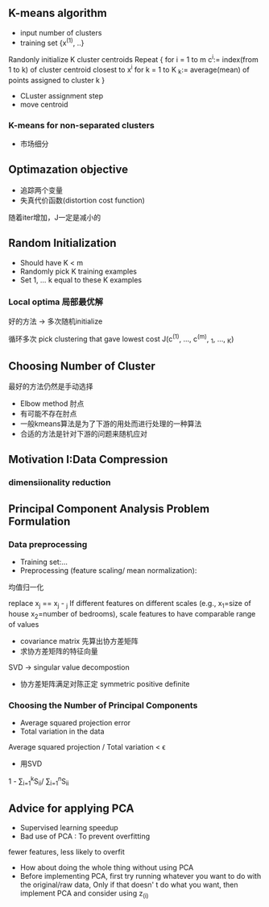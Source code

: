 ** K-means algorithm
+ input number of clusters
+ training set {x^{(1)}, ..}

Randonly initialize K cluster centroids 
Repeat {
  for i = 1 to m
    c^{i}:= index(from 1 to k) of cluster centroid closest to x^{i}
  for k = 1 to K
    \mul_{k}:= average(mean) of points assigned to cluster k
}

+ CLuster assignment step
+ move centroid

*** K-means for non-separated clusters
+ 市场细分
** Optimazation objective
+ 追踪两个变量
+ 失真代价函数(distortion cost function)
随着iter增加，J一定是减小的

** Random Initialization

+ Should have K < m
+ Randomly pick K training examples
+ Set 1, ... k equal to these K examples
*** Local optima 局部最优解
好的方法 -> 多次随机initialize

循环多次
pick clustering that gave lowest cost J(c^{(1)}, ..., c^{(m)}, \mul_{1}, ..., \mul_{K})
** Choosing Number of Cluster
最好的方法仍然是手动选择
+ Elbow method 肘点
+ 有可能不存在肘点
+ 一般kmeans算法是为了下游的用处而进行处理的一种算法
+ 合适的方法是针对下游的问题来随机应对

** Motivation I:Data Compression
*** dimensiionality reduction

** Principal Component Analysis Problem Formulation
*** Data preprocessing
+ Training set:...
+ Preprocessing (feature scaling/ mean normalization):
均值归一化

replace x_{j} == x_{j} - \mul_{j}
If different features on different scales (e.g., x_1=size of house x_2=number of bedrooms), scale features to have comparable range of values
+ covariance matrix 先算出协方差矩阵
+ 求协方差矩阵的特征向量
SVD -> singular value decompostion
+ 协方差矩阵满足对陈正定 symmetric positive definite
*** Choosing the Number of Principal Components
+ Average squared projection error
+ Total variation in the data
Average squared projection / Total variation < \epsilon
+ 用SVD
1 - \sum_{i=1}^{k}S_{ii}/ \sum_{i=1}^{n}S_{ii}
** Advice for applying PCA
+ Supervised learning speedup
+ Bad use of PCA : To prevent overfitting
fewer features, less likely to overfit
+ How about doing the whole thing without using PCA
+ Before implementing PCA, first try running whatever you want to do with the original/raw data, Only if that doesn' t do what you want, then implement PCA and consider using z_{(i)}
